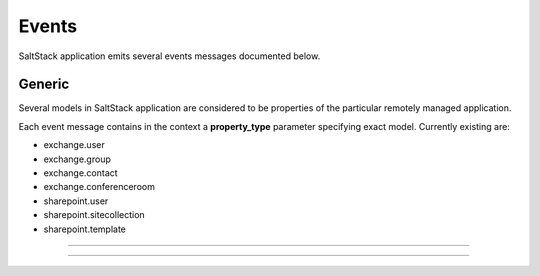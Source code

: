 Events
++++++

SaltStack application emits several events messages documented below.

Generic
=======

Several models in SaltStack application are considered to be properties of the particular remotely managed application.

Each event message contains in the context a **property_type** parameter specifying exact model. Currently existing are:

- exchange.user
- exchange.group
- exchange.contact
- exchange.conferenceroom
- sharepoint.user
- sharepoint.sitecollection
- sharepoint.template

.. glossary::

    **saltstack_property_creation_succeeded**
        A service property creation has succeeded.

    **saltstack_property_update_succeeded**
        A service property update has succeeded.

    **saltstack_property_deletion_succeeded**
        A service property deletion has succeeded.

------------

.. glossary::

    **exchange_user_password_reset**
        Exchange user password has been reset.

------------

.. glossary::

    **sharepoint_user_password_reset**
        SharePoint user password has been reset.

    **sharepoint_site_collection_quota_update**
        SharePoint site collection quota has been updated.
